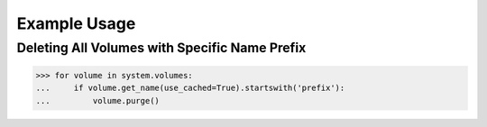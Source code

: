Example Usage
=============

Deleting All Volumes with Specific Name Prefix
----------------------------------------------

.. code-block:: python

		>>> for volume in system.volumes:
		...     if volume.get_name(use_cached=True).startswith('prefix'):
		...         volume.purge()


